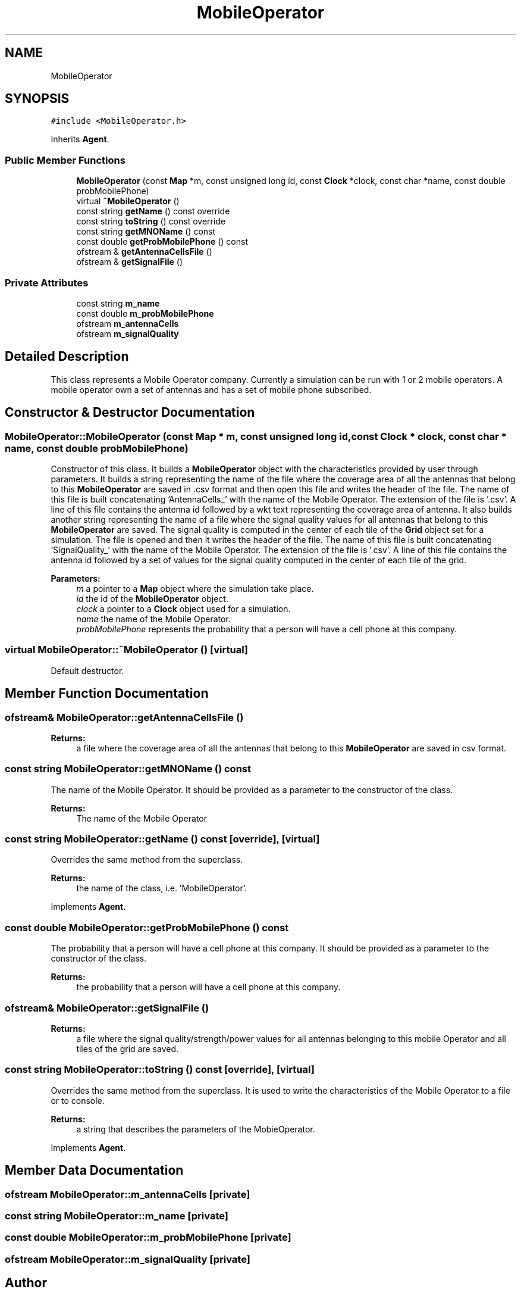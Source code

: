.TH "MobileOperator" 3 "Wed Oct 30 2019" "Simulator" \" -*- nroff -*-
.ad l
.nh
.SH NAME
MobileOperator
.SH SYNOPSIS
.br
.PP
.PP
\fC#include <MobileOperator\&.h>\fP
.PP
Inherits \fBAgent\fP\&.
.SS "Public Member Functions"

.in +1c
.ti -1c
.RI "\fBMobileOperator\fP (const \fBMap\fP *m, const unsigned long id, const \fBClock\fP *clock, const char *name, const double probMobilePhone)"
.br
.ti -1c
.RI "virtual \fB~MobileOperator\fP ()"
.br
.ti -1c
.RI "const string \fBgetName\fP () const override"
.br
.ti -1c
.RI "const string \fBtoString\fP () const override"
.br
.ti -1c
.RI "const string \fBgetMNOName\fP () const"
.br
.ti -1c
.RI "const double \fBgetProbMobilePhone\fP () const"
.br
.ti -1c
.RI "ofstream & \fBgetAntennaCellsFile\fP ()"
.br
.ti -1c
.RI "ofstream & \fBgetSignalFile\fP ()"
.br
.in -1c
.SS "Private Attributes"

.in +1c
.ti -1c
.RI "const string \fBm_name\fP"
.br
.ti -1c
.RI "const double \fBm_probMobilePhone\fP"
.br
.ti -1c
.RI "ofstream \fBm_antennaCells\fP"
.br
.ti -1c
.RI "ofstream \fBm_signalQuality\fP"
.br
.in -1c
.SH "Detailed Description"
.PP 
This class represents a Mobile Operator company\&. Currently a simulation can be run with 1 or 2 mobile operators\&. A mobile operator own a set of antennas and has a set of mobile phone subscribed\&. 
.SH "Constructor & Destructor Documentation"
.PP 
.SS "MobileOperator::MobileOperator (const \fBMap\fP * m, const unsigned long id, const \fBClock\fP * clock, const char * name, const double probMobilePhone)"
Constructor of this class\&. It builds a \fBMobileOperator\fP object with the characteristics provided by user through parameters\&. It builds a string representing the name of the file where the coverage area of all the antennas that belong to this \fBMobileOperator\fP are saved in \&.csv format and then open this file and writes the header of the file\&. The name of this file is built concatenating 'AntennaCells_' with the name of the Mobile Operator\&. The extension of the file is '\&.csv'\&. A line of this file contains the antenna id followed by a wkt text representing the coverage area of antenna\&. It also builds another string representing the name of a file where the signal quality values for all antennas that belong to this \fBMobileOperator\fP are saved\&. The signal quality is computed in the center of each tile of the \fBGrid\fP object set for a simulation\&. The file is opened and then it writes the header of the file\&. The name of this file is built concatenating 'SignalQuality_' with the name of the Mobile Operator\&. The extension of the file is '\&.csv'\&. A line of this file contains the antenna id followed by a set of values for the signal quality computed in the center of each tile of the grid\&. 
.PP
\fBParameters:\fP
.RS 4
\fIm\fP a pointer to a \fBMap\fP object where the simulation take place\&. 
.br
\fIid\fP the id of the \fBMobileOperator\fP object\&. 
.br
\fIclock\fP a pointer to a \fBClock\fP object used for a simulation\&. 
.br
\fIname\fP the name of the Mobile Operator\&. 
.br
\fIprobMobilePhone\fP represents the probability that a person will have a cell phone at this company\&. 
.RE
.PP

.SS "virtual MobileOperator::~MobileOperator ()\fC [virtual]\fP"
Default destructor\&. 
.SH "Member Function Documentation"
.PP 
.SS "ofstream& MobileOperator::getAntennaCellsFile ()"

.PP
\fBReturns:\fP
.RS 4
a file where the coverage area of all the antennas that belong to this \fBMobileOperator\fP are saved in csv format\&. 
.RE
.PP

.SS "const string MobileOperator::getMNOName () const"
The name of the Mobile Operator\&. It should be provided as a parameter to the constructor of the class\&. 
.PP
\fBReturns:\fP
.RS 4
The name of the Mobile Operator 
.RE
.PP

.SS "const string MobileOperator::getName () const\fC [override]\fP, \fC [virtual]\fP"
Overrides the same method from the superclass\&. 
.PP
\fBReturns:\fP
.RS 4
the name of the class, i\&.e\&. 'MobileOperator'\&. 
.RE
.PP

.PP
Implements \fBAgent\fP\&.
.SS "const double MobileOperator::getProbMobilePhone () const"
The probability that a person will have a cell phone at this company\&. It should be provided as a parameter to the constructor of the class\&. 
.PP
\fBReturns:\fP
.RS 4
the probability that a person will have a cell phone at this company\&. 
.RE
.PP

.SS "ofstream& MobileOperator::getSignalFile ()"

.PP
\fBReturns:\fP
.RS 4
a file where the signal quality/strength/power values for all antennas belonging to this mobile Operator and all tiles of the grid are saved\&. 
.RE
.PP

.SS "const string MobileOperator::toString () const\fC [override]\fP, \fC [virtual]\fP"
Overrides the same method from the superclass\&. It is used to write the characteristics of the Mobile Operator to a file or to console\&. 
.PP
\fBReturns:\fP
.RS 4
a string that describes the parameters of the MobieOperator\&. 
.RE
.PP

.PP
Implements \fBAgent\fP\&.
.SH "Member Data Documentation"
.PP 
.SS "ofstream MobileOperator::m_antennaCells\fC [private]\fP"

.SS "const string MobileOperator::m_name\fC [private]\fP"

.SS "const double MobileOperator::m_probMobilePhone\fC [private]\fP"

.SS "ofstream MobileOperator::m_signalQuality\fC [private]\fP"


.SH "Author"
.PP 
Generated automatically by Doxygen for Simulator from the source code\&.
